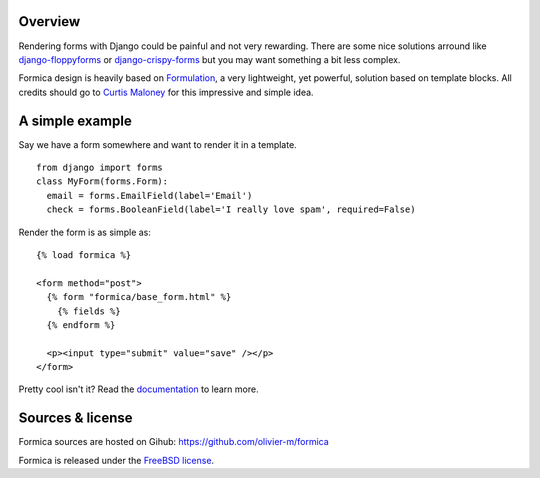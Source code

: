 Overview
========

Rendering forms with Django could be painful and not very rewarding. There are some nice solutions
arround like `django-floppyforms <http://django-floppyforms.readthedocs.org/en/latest/>`_ or
`django-crispy-forms <https://github.com/maraujop/django-crispy-forms>`_ but you may want
something a bit less complex.

Formica design is heavily based on `Formulation <https://github.com/funkybob/formulation/>`_, a very
lightweight, yet powerful, solution based on template blocks. All credits should go to
`Curtis Maloney <https://github.com/funkybob>`_ for this impressive and simple idea.

A simple example
================

Say we have a form somewhere and want to render it in a template.

::

  from django import forms
  class MyForm(forms.Form):
    email = forms.EmailField(label='Email')
    check = forms.BooleanField(label='I really love spam', required=False)

Render the form is as simple as::

  {% load formica %}

  <form method="post">
    {% form "formica/base_form.html" %}
      {% fields %}
    {% endform %}

    <p><input type="submit" value="save" /></p>
  </form>

Pretty cool isn't it?
Read the `documentation <http://pythonhosted.org/formica>`_ to learn more.

Sources & license
=================

Formica sources are hosted on Gihub:
https://github.com/olivier-m/formica

Formica is released under the
`FreeBSD license <http://www.freebsd.org/copyright/freebsd-license.html>`_.
